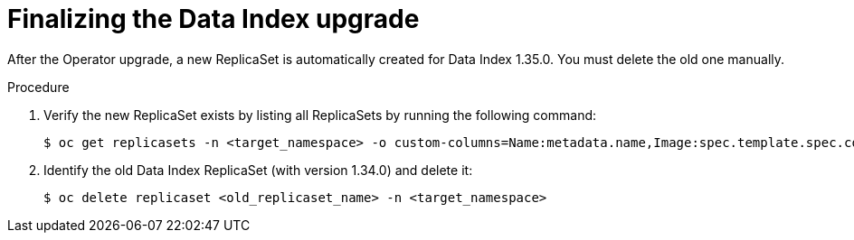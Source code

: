// Module included in the following assemblies:
// * serverless-logic/serverless-logic-upgrading-operator-from-1.34-to-1.35


:_mod-docs-content-type: PROCEDURE
[id="serverless-logic-upgrade-finalizing-data-index_{context}"]
= Finalizing the Data Index upgrade

After the Operator upgrade, a new ReplicaSet is automatically created for Data Index 1.35.0. You must delete the old one manually.

.Procedure

. Verify the new ReplicaSet exists by listing all ReplicaSets by running the following command:
+
[source,terminal]
----
$ oc get replicasets -n <target_namespace> -o custom-columns=Name:metadata.name,Image:spec.template.spec.containers[*].image
----

. Identify the old Data Index ReplicaSet (with version 1.34.0) and delete it:
+
[source,terminal]
----
$ oc delete replicaset <old_replicaset_name> -n <target_namespace>
----